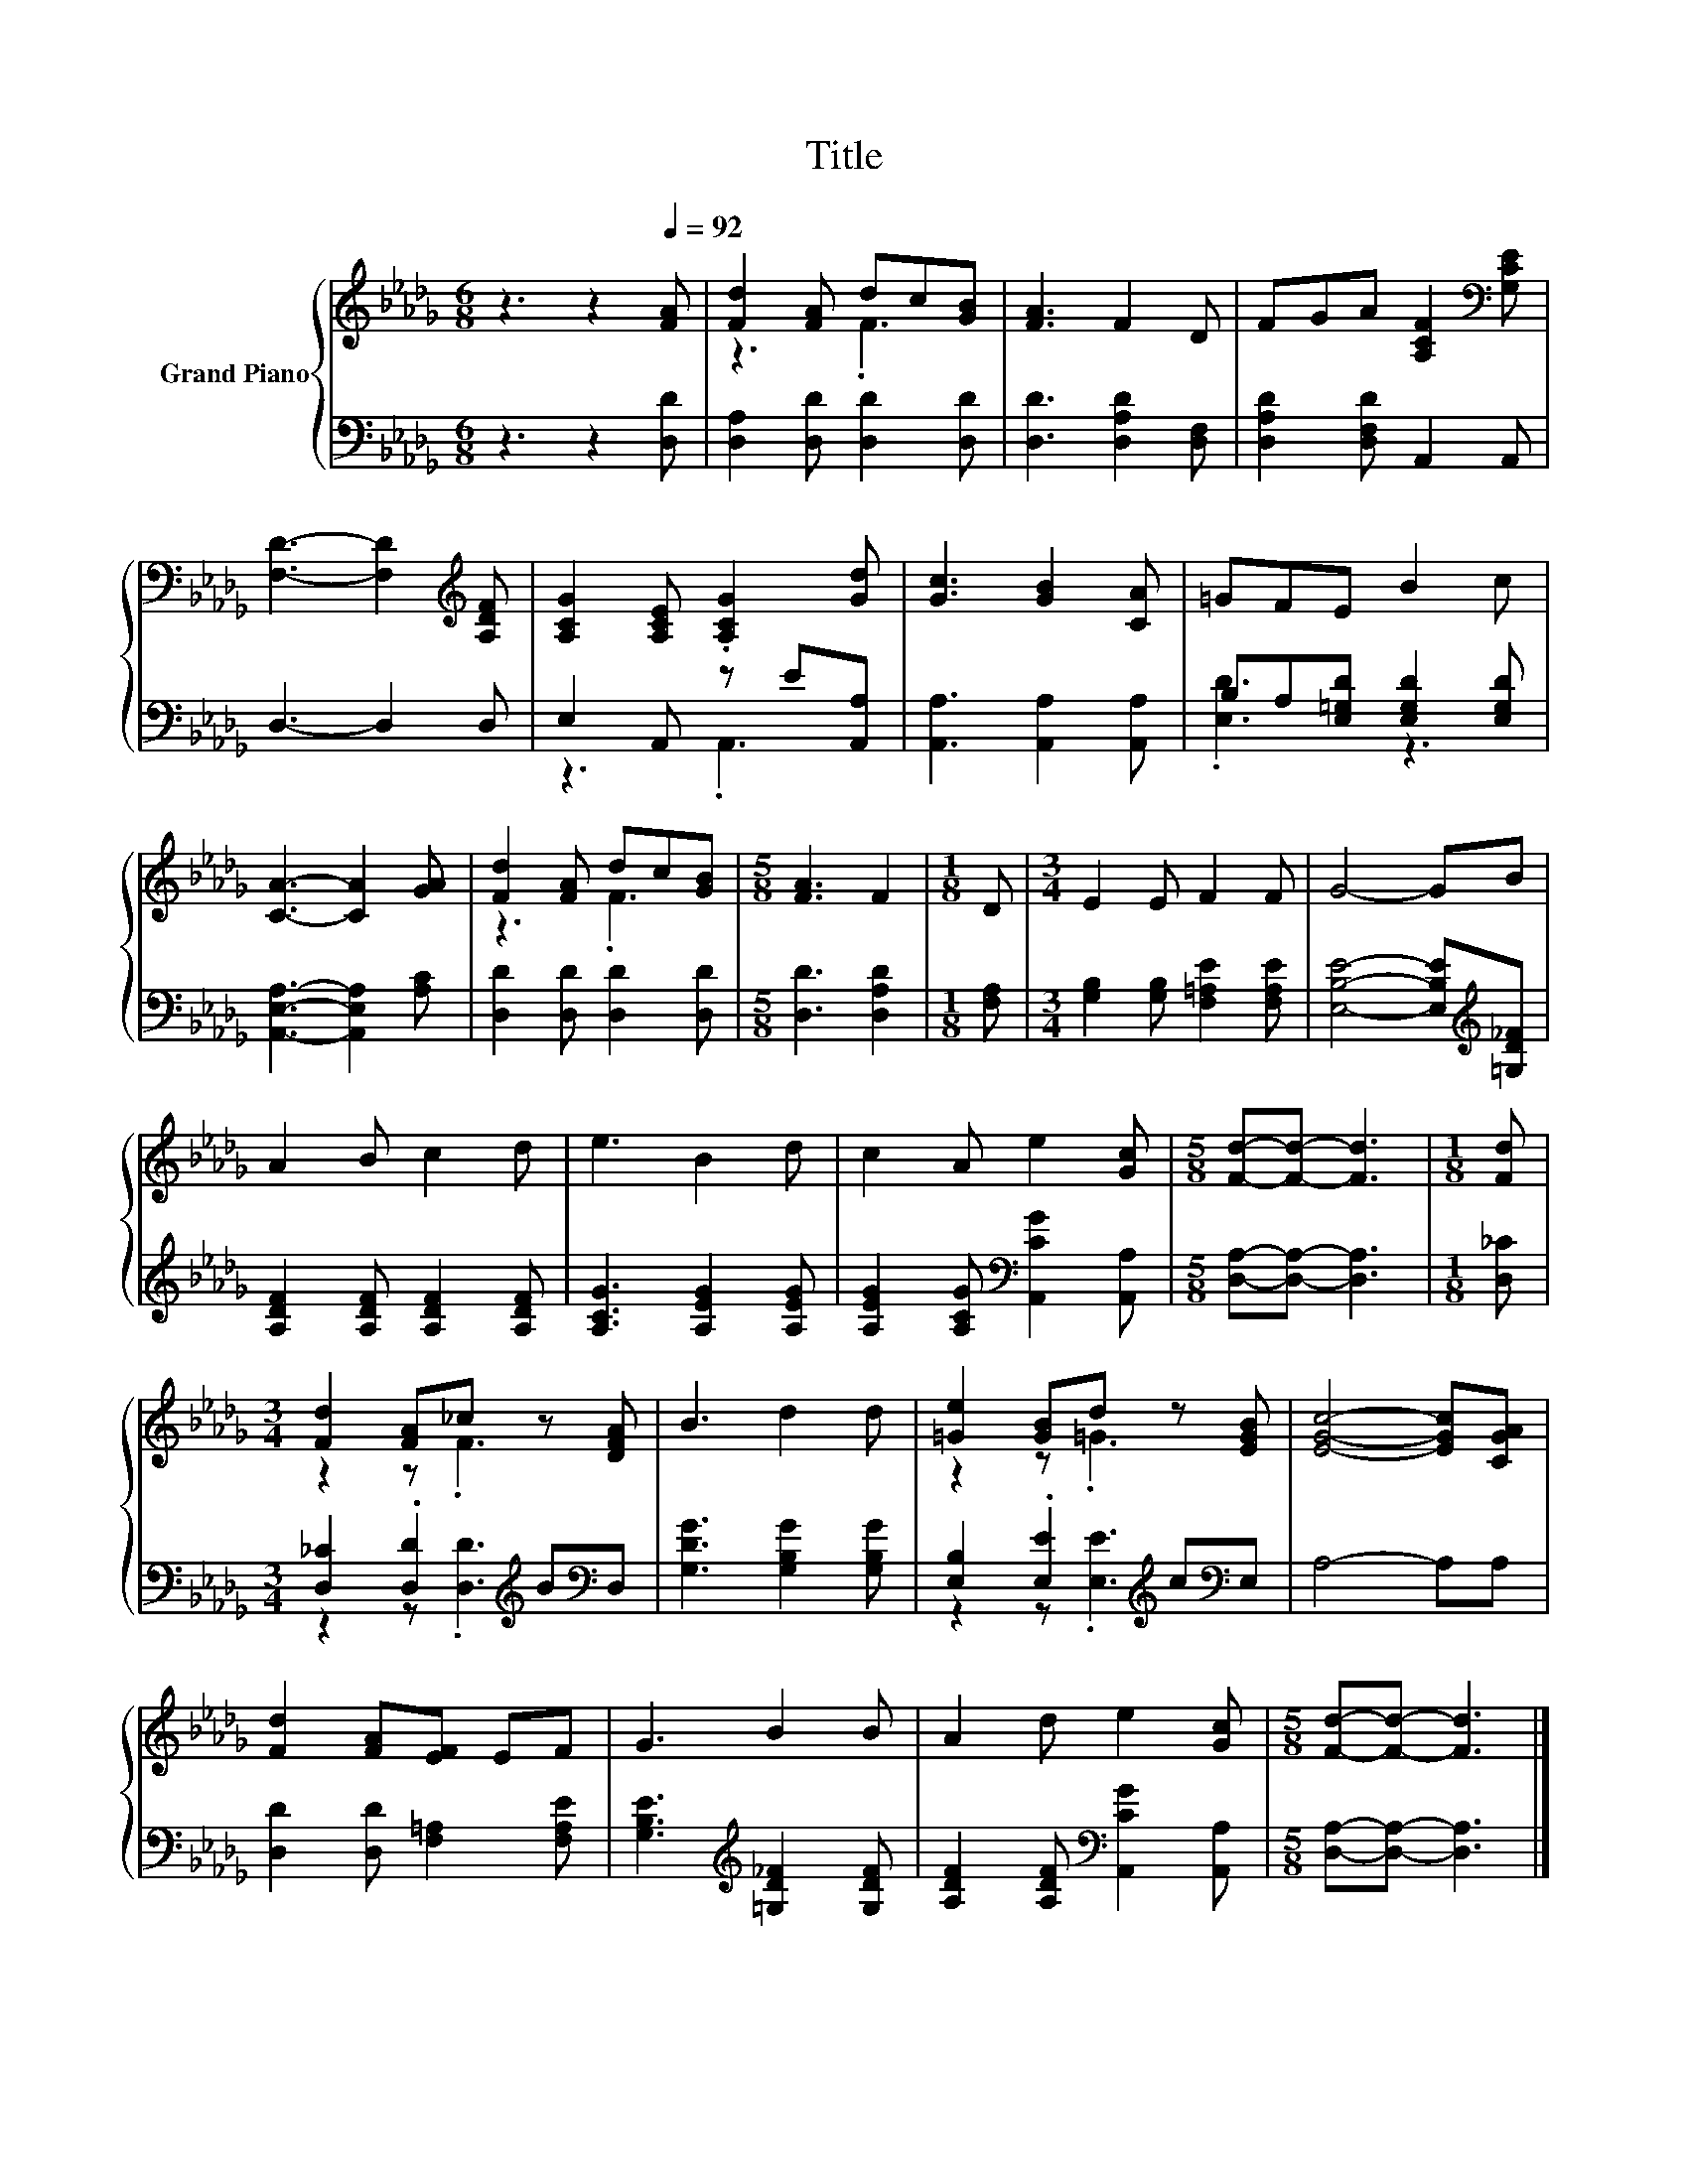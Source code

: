 X:1
T:Title
%%score { ( 1 3 ) | ( 2 4 ) }
L:1/8
M:6/8
K:Db
V:1 treble nm="Grand Piano"
V:3 treble 
V:2 bass 
V:4 bass 
V:1
 z3 z2[Q:1/4=92] [FA] | [Fd]2 [FA] dc[GB] | [FA]3 F2 D | FGA [A,CF]2[K:bass] [G,CE] | %4
 [F,D]3- [F,D]2[K:treble] [A,DF] | [A,CG]2 [A,CE] .[A,CG]2 [Gd] | [Gc]3 [GB]2 [CA] | =GFE B2 c | %8
 [CA]3- [CA]2 [GA] | [Fd]2 [FA] dc[GB] |[M:5/8] [FA]3 F2 |[M:1/8] D |[M:3/4] E2 E F2 F | G4- GB | %14
 A2 B c2 d | e3 B2 d | c2 A e2 [Gc] |[M:5/8] [Fd]-[Fd]- [Fd]3 |[M:1/8] [Fd] | %19
[M:3/4] [Fd]2 [FA]_c z [DFA] | B3 d2 d | [=Ge]2 [GB]d z [EGB] | [EGc]4- [EGc][CGA] | %23
 [Fd]2 [FA][EF] EF | G3 B2 B | A2 d e2 [Gc] |[M:5/8] [Fd]-[Fd]- [Fd]3 |] %27
V:2
 z3 z2 [D,D] | [D,A,]2 [D,D] [D,D]2 [D,D] | [D,D]3 [D,A,D]2 [D,F,] | [D,A,D]2 [D,F,D] A,,2 A,, | %4
 D,3- D,2 D, | E,2 A,, z E[A,,A,] | [A,,A,]3 [A,,A,]2 [A,,A,] | B,A,[E,=G,D] [E,G,D]2 [E,G,D] | %8
 [A,,E,A,]3- [A,,E,A,]2 [A,C] | [D,D]2 [D,D] [D,D]2 [D,D] |[M:5/8] [D,D]3 [D,A,D]2 | %11
[M:1/8] [F,A,] |[M:3/4] [G,B,]2 [G,B,] [F,=A,E]2 [F,A,E] | [E,B,E]4- [E,B,E][K:treble][=G,D_F] | %14
 [A,DF]2 [A,DF] [A,DF]2 [A,DF] | [A,CG]3 [A,EG]2 [A,EG] | [A,EG]2 [A,CG][K:bass] [A,,CG]2 [A,,A,] | %17
[M:5/8] [D,A,]-[D,A,]- [D,A,]3 |[M:1/8] [D,_C] |[M:3/4] [D,_C]2 .[D,D]2[K:treble] B[K:bass]D, | %20
 [G,DG]3 [G,B,G]2 [G,B,G] | [E,B,]2 .[E,E]2[K:treble] c[K:bass]E, | A,4- A,A, | %23
 [D,D]2 [D,D] [F,=A,]2 [F,A,E] | [G,B,E]3[K:treble] [=G,D_F]2 [G,DF] | %25
 [A,DF]2 [A,DF][K:bass] [A,,CG]2 [A,,A,] |[M:5/8] [D,A,]-[D,A,]- [D,A,]3 |] %27
V:3
 x6 | z3 .F3 | x6 | x5[K:bass] x | x5[K:treble] x | x6 | x6 | x6 | x6 | z3 .F3 |[M:5/8] x5 | %11
[M:1/8] x |[M:3/4] x6 | x6 | x6 | x6 | x6 |[M:5/8] x5 |[M:1/8] x |[M:3/4] z2 z .F3 | x6 | %21
 z2 z .=G3 | x6 | x6 | x6 | x6 |[M:5/8] x5 |] %27
V:4
 x6 | x6 | x6 | x6 | x6 | z3 .A,,3 | x6 | .[E,D]3 z3 | x6 | x6 |[M:5/8] x5 |[M:1/8] x |[M:3/4] x6 | %13
 x5[K:treble] x | x6 | x6 | x3[K:bass] x3 |[M:5/8] x5 |[M:1/8] x | %19
[M:3/4] z2 z .[D,D]3[K:treble][K:bass] | x6 | z2 z .[E,E]3[K:treble][K:bass] | x6 | x6 | %24
 x3[K:treble] x3 | x3[K:bass] x3 |[M:5/8] x5 |] %27

